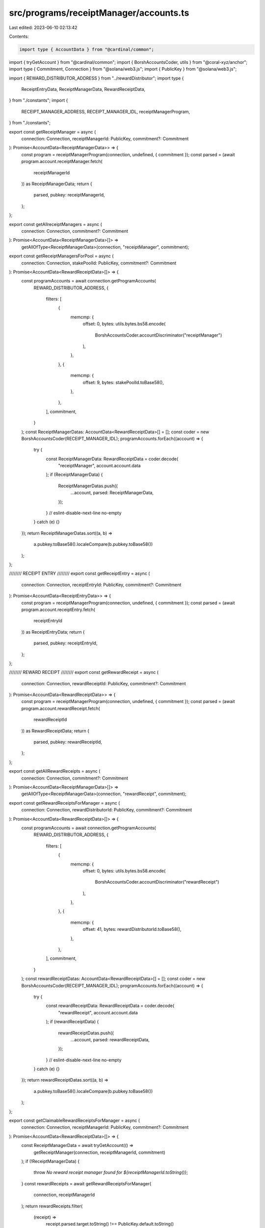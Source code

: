 src/programs/receiptManager/accounts.ts
=======================================

Last edited: 2023-06-10 02:13:42

Contents:

.. code-block:: ts

    import type { AccountData } from "@cardinal/common";
import { tryGetAccount } from "@cardinal/common";
import { BorshAccountsCoder, utils } from "@coral-xyz/anchor";
import type { Commitment, Connection } from "@solana/web3.js";
import { PublicKey } from "@solana/web3.js";

import { REWARD_DISTRIBUTOR_ADDRESS } from "../rewardDistributor";
import type {
  ReceiptEntryData,
  ReceiptManagerData,
  RewardReceiptData,
} from "./constants";
import {
  RECEIPT_MANAGER_ADDRESS,
  RECEIPT_MANAGER_IDL,
  receiptManagerProgram,
} from "./constants";

export const getReceiptManager = async (
  connection: Connection,
  receiptManagerId: PublicKey,
  commitment?: Commitment
): Promise<AccountData<ReceiptManagerData>> => {
  const program = receiptManagerProgram(connection, undefined, { commitment });
  const parsed = (await program.account.receiptManager.fetch(
    receiptManagerId
  )) as ReceiptManagerData;
  return {
    parsed,
    pubkey: receiptManagerId,
  };
};

export const getAllreceiptManagers = async (
  connection: Connection,
  commitment?: Commitment
): Promise<AccountData<ReceiptManagerData>[]> =>
  getAllOfType<ReceiptManagerData>(connection, "receiptManager", commitment);

export const getReceiptManagersForPool = async (
  connection: Connection,
  stakePoolId: PublicKey,
  commitment?: Commitment
): Promise<AccountData<RewardReceiptData>[]> => {
  const programAccounts = await connection.getProgramAccounts(
    REWARD_DISTRIBUTOR_ADDRESS,
    {
      filters: [
        {
          memcmp: {
            offset: 0,
            bytes: utils.bytes.bs58.encode(
              BorshAccountsCoder.accountDiscriminator("receiptManager")
            ),
          },
        },
        {
          memcmp: {
            offset: 9,
            bytes: stakePoolId.toBase58(),
          },
        },
      ],
      commitment,
    }
  );
  const ReceiptManagerDatas: AccountData<RewardReceiptData>[] = [];
  const coder = new BorshAccountsCoder(RECEIPT_MANAGER_IDL);
  programAccounts.forEach((account) => {
    try {
      const ReceiptManagerData: RewardReceiptData = coder.decode(
        "receiptManager",
        account.account.data
      );
      if (ReceiptManagerData) {
        ReceiptManagerDatas.push({
          ...account,
          parsed: ReceiptManagerData,
        });
      }
      // eslint-disable-next-line no-empty
    } catch (e) {}
  });
  return ReceiptManagerDatas.sort((a, b) =>
    a.pubkey.toBase58().localeCompare(b.pubkey.toBase58())
  );
};

//////// RECEIPT ENTRY ////////
export const getReceiptEntry = async (
  connection: Connection,
  receiptEntryId: PublicKey,
  commitment?: Commitment
): Promise<AccountData<ReceiptEntryData>> => {
  const program = receiptManagerProgram(connection, undefined, { commitment });
  const parsed = (await program.account.receiptEntry.fetch(
    receiptEntryId
  )) as ReceiptEntryData;
  return {
    parsed,
    pubkey: receiptEntryId,
  };
};

//////// REWARD RECEIPT ////////
export const getRewardReceipt = async (
  connection: Connection,
  rewardReceiptId: PublicKey,
  commitment?: Commitment
): Promise<AccountData<RewardReceiptData>> => {
  const program = receiptManagerProgram(connection, undefined, { commitment });
  const parsed = (await program.account.rewardReceipt.fetch(
    rewardReceiptId
  )) as RewardReceiptData;
  return {
    parsed,
    pubkey: rewardReceiptId,
  };
};

export const getAllRewardReceipts = async (
  connection: Connection,
  commitment?: Commitment
): Promise<AccountData<ReceiptManagerData>[]> =>
  getAllOfType<ReceiptManagerData>(connection, "rewardReceipt", commitment);

export const getRewardReceiptsForManager = async (
  connection: Connection,
  rewardDistributorId: PublicKey,
  commitment?: Commitment
): Promise<AccountData<RewardReceiptData>[]> => {
  const programAccounts = await connection.getProgramAccounts(
    REWARD_DISTRIBUTOR_ADDRESS,
    {
      filters: [
        {
          memcmp: {
            offset: 0,
            bytes: utils.bytes.bs58.encode(
              BorshAccountsCoder.accountDiscriminator("rewardReceipt")
            ),
          },
        },
        {
          memcmp: {
            offset: 41,
            bytes: rewardDistributorId.toBase58(),
          },
        },
      ],
      commitment,
    }
  );
  const rewardReceiptDatas: AccountData<RewardReceiptData>[] = [];
  const coder = new BorshAccountsCoder(RECEIPT_MANAGER_IDL);
  programAccounts.forEach((account) => {
    try {
      const rewardReceiptData: RewardReceiptData = coder.decode(
        "rewardReceipt",
        account.account.data
      );
      if (rewardReceiptData) {
        rewardReceiptDatas.push({
          ...account,
          parsed: rewardReceiptData,
        });
      }
      // eslint-disable-next-line no-empty
    } catch (e) {}
  });
  return rewardReceiptDatas.sort((a, b) =>
    a.pubkey.toBase58().localeCompare(b.pubkey.toBase58())
  );
};

export const getClaimableRewardReceiptsForManager = async (
  connection: Connection,
  receiptManagerId: PublicKey,
  commitment?: Commitment
): Promise<AccountData<RewardReceiptData>[]> => {
  const ReceiptManagerData = await tryGetAccount(() =>
    getReceiptManager(connection, receiptManagerId, commitment)
  );
  if (!ReceiptManagerData) {
    throw `No reward receipt manager found for ${receiptManagerId.toString()}`;
  }
  const rewardReceipts = await getRewardReceiptsForManager(
    connection,
    receiptManagerId
  );
  return rewardReceipts.filter(
    (receipt) =>
      receipt.parsed.target.toString() !== PublicKey.default.toString()
  );
};

//////// utils ////////
export const getAllOfType = async <T>(
  connection: Connection,
  key: string,
  commitment?: Commitment
): Promise<AccountData<T>[]> => {
  const programAccounts = await connection.getProgramAccounts(
    RECEIPT_MANAGER_ADDRESS,
    {
      filters: [
        {
          memcmp: {
            offset: 0,
            bytes: utils.bytes.bs58.encode(
              BorshAccountsCoder.accountDiscriminator(key)
            ),
          },
        },
      ],
      commitment,
    }
  );

  const datas: AccountData<T>[] = [];
  const coder = new BorshAccountsCoder(RECEIPT_MANAGER_IDL);
  programAccounts.forEach((account) => {
    try {
      const data: T = coder.decode(key, account.account.data);
      if (data) {
        datas.push({
          ...account,
          parsed: data,
        });
      }
      // eslint-disable-next-line no-empty
    } catch (e) {}
  });

  return datas.sort((a, b) =>
    a.pubkey.toBase58().localeCompare(b.pubkey.toBase58())
  );
};


